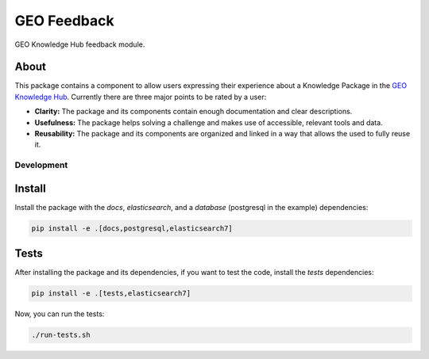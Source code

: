 ..
    This file is part of GEO Knowledge Hub User's Feedback Component.
    Copyright 2021 GEO Secretariat.

    GEO Knowledge Hub User's Feedback Component is free software; you can redistribute it and/or modify it
    under the terms of the MIT License; see LICENSE file for more details.

============
GEO Feedback
============

.. image:: https://github.com/geo-knowledge-hub/geo-feedback/workflows/CI/badge.svg
        :target: https://github.com/geo-knowledge-hub/geo-feedback/actions?query=workflow%3ACI
        :alt: Build Status

.. image:: https://img.shields.io/badge/code%20style-black-000000.svg
   :target: https://github.com/psf/black

.. image:: https://img.shields.io/badge/lifecycle-maturing-blue.svg
        :target: https://www.tidyverse.org/lifecycle/#maturing
        :alt: Software Life Cycle

.. image:: https://img.shields.io/github/license/geo-knowledge-hub/geo-feedback.svg
        :target: https://github.com/geo-knowledge-hub/geo-feedback/blob/master/LICENSE
        :alt: Software License

.. image:: https://img.shields.io/github/tag/geo-knowledge-hub/geo-feedback.svg
        :target: https://github.com/geo-knowledge-hub/geo-feedback/releases
        :alt: Release

.. image:: https://img.shields.io/discord/730739436551143514?logo=discord&logoColor=ffffff&color=7389D8
        :target: https://discord.com/channels/730739436551143514#
        :alt: Join us at Discord

GEO Knowledge Hub feedback module.

About
-----

This package contains a component to allow users expressing their experience about a Knowledge Package in the `GEO Knowledge Hub <https://github.com/geo-knowledge-hub/geo-knowledge-hub>`_. Currently there are three major points to be rated by a user:

- **Clarity:** The package and its components contain enough documentation and clear descriptions.

- **Usefulness:** The package helps solving a challenge and makes use of accessible, relevant tools and data.

- **Reusability:** The package and its components are organized and linked in a way that allows the used to fully reuse it.

Development
===========

Install
-------

Install the package with the `docs`, `elasticsearch`, and a `database` (postgresql in the example) dependencies:

.. code-block:: console

    pip install -e .[docs,postgresql,elasticsearch7]


Tests
-----

After installing the package and its dependencies, if you want to test the code, install the `tests` dependencies:

.. code-block:: console

    pip install -e .[tests,elasticsearch7]

Now, you can run the tests:

.. code-block:: console

    ./run-tests.sh
